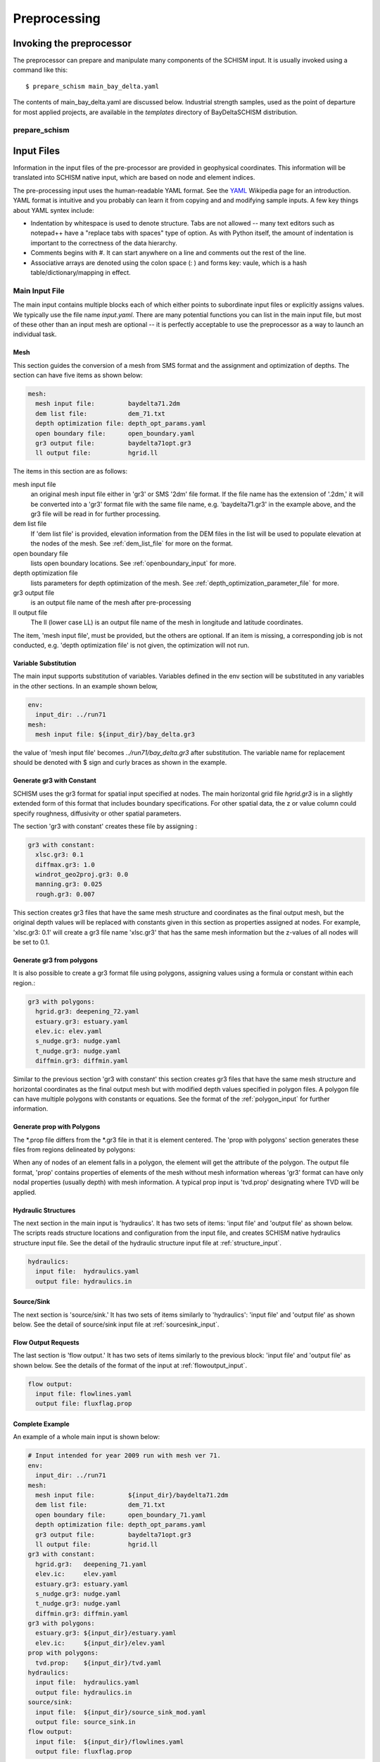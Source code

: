 
.. _preprocessor:

Preprocessing
=============

Invoking the preprocessor
-------------------------

The preprocessor can prepare and manipulate many components of the SCHISM input. 
It is usually invoked using a command like this::

    $ prepare_schism main_bay_delta.yaml
	
The contents of main_bay_delta.yaml are discussed below. Industrial strength samples, used as the point of departure for most applied projects, are available in the `templates` directory of BayDeltaSCHISM distribution.


prepare_schism
^^^^^^^^^^^^^^

.. argparse::
    :module: schimpy.prepare_schism
    :func: create_arg_parser
    :prog: prepare_schism


Input Files
-----------

Information in the input files of the pre-processor are provided in geophysical coordinates.  This information will be translated into SCHISM native input, which are based on node and element indices. 

The pre-processing input uses the human-readable YAML format.  See the `YAML <http://en.wikipedia.org/wiki/YAML>`_ Wikipedia page for an introduction. 
YAML format is intuitive and you probably can learn it from copying and and modifying sample inputs.
A few key things about YAML syntex include:

* Indentation by whitespace is used to denote structure. Tabs are not allowed -- many text editors such as notepad++ have a "replace tabs with spaces" type of option. As with Python itself, the amount of indentation is important to the correctness of the data hierarchy.
* Comments begins with #. It can start anywhere on a line and comments out the rest of the line.
* Associative arrays are denoted using the colon space (: ) and forms key: vaule, which is a hash table/dictionary/mapping in effect.

Main Input File
^^^^^^^^^^^^^^^
The main input contains multiple blocks each of which either points to subordinate input files or 
explicitly assigns values. We typically use the file name *input.yaml*. There are many potential
functions you can list in the main input file, but most of these other than an input mesh are optional 
-- it is perfectly acceptable to use the preprocessor as a way to launch an individual task.

Mesh
''''

This section guides the conversion of a mesh from SMS format and the assignment and optimization
of depths. The section can have five items as shown below:

.. code-block:: yaml

  mesh:
    mesh input file:         baydelta71.2dm
    dem list file:           dem_71.txt
    depth optimization file: depth_opt_params.yaml
    open boundary file:      open_boundary.yaml
    gr3 output file:         baydelta71opt.gr3
    ll output file:          hgrid.ll

The items in this section are as follows: 

mesh input file 
  an original mesh input file either in 'gr3' or SMS '2dm' file format. If the file name has the extension of '.2dm,' it will be converted into a 'gr3' format file with the same file name, e.g. 'baydelta71.gr3' in the example above, and the gr3 file will be read in for further processing. 
  
dem list file  
  If 'dem list file' is provided, elevation information from the DEM files in the list will be used to populate elevation at the nodes of the mesh. See :ref:`dem_list_file` for more on the format. 

open boundary file
  lists open boundary locations. See :ref:`openboundary_input` for more.  
  
depth optimization file
  lists parameters for depth optimization of the mesh. See :ref:`depth_optimization_parameter_file` for more. 
  
gr3 output file
  is an output file name of the mesh after pre-processing

ll output file
  The ll (lower case LL) is an output file name of the mesh in longitude and latitude coordinates.

The item, 'mesh input file', must be provided, but the others are optional. If an item is missing, a corresponding job is not conducted, e.g. 'depth optimization file' is not given, the optimization will not run.


Variable Substitution
'''''''''''''''''''''

The main input supports substitution of variables. Variables defined in the env section will be substituted in any variables in the other sections. In an example shown below,

.. code-block:: yaml

  env:
    input_dir: ../run71
  mesh:
    mesh input file: ${input_dir}/bay_delta.gr3

the value of 'mesh input file' becomes *../run71/bay_delta.gr3* after substitution. The
variable name for replacement should be denoted with $ sign and curly braces as shown in the example.


Generate gr3 with Constant
''''''''''''''''''''''''''

SCHISM uses the gr3 format for spatial input specified at nodes. The main horizontal grid file *hgrid.gr3*
is in a slightly extended form of this format that includes boundary specifications. For other spatial data, 
the z or value column could specify roughness, diffusivity or other spatial parameters.

The section 'gr3 with constant' creates these file by assigning :

.. code-block:: yaml

  gr3 with constant:
    xlsc.gr3: 0.1
    diffmax.gr3: 1.0
    windrot_geo2proj.gr3: 0.0
    manning.gr3: 0.025
    rough.gr3: 0.007

This section creates gr3 files that have the same mesh structure and coordinates as the final output mesh, but the original depth values will be replaced with constants given in this section as properties assigned at nodes. For example, 'xlsc.gr3: 0.1' will create a gr3 file name 'xlsc.gr3' that has the same mesh information but the z-values of all nodes will be set to 0.1.


Generate gr3 from polygons 
''''''''''''''''''''''''''''

It is also possible to create a gr3 format file using polygons, assigning values using a formula or constant within
each region.:

.. code-block:: yaml

  gr3 with polygons:
    hgrid.gr3: deepening_72.yaml
    estuary.gr3: estuary.yaml
    elev.ic: elev.yaml
    s_nudge.gr3: nudge.yaml
    t_nudge.gr3: nudge.yaml
    diffmin.gr3: diffmin.yaml


Similar to the previous section 'gr3 with constant' this section creates gr3 files that have the same mesh structure and horizontal coordinates as the final output mesh but with modified depth values specified in polygon files. A polygon file can have multiple polygons with constants or equations. See the format of the :ref:`polygon_input` for further information.


Generate prop with Polygons
'''''''''''''''''''''''''''''

The \*.prop file differs from the \*.gr3 file in that it is element centered. The 'prop with polygons' section
generates these files from regions delineated by polygons:

.. code-block::yaml

  prop with polygons:
    tvd.prop: tvd.yaml

When any of nodes of an element falls in a polygon, the element will get the attribute of the polygon. The output file format, 'prop' contains properties of elements of the mesh without mesh information whereas 'gr3' format can have only nodal properties (usually depth) with mesh information. A typical prop input is 'tvd.prop' designating where TVD will be applied.



Hydraulic Structures
''''''''''''''''''''

The next section in the main input is 'hydraulics'. It has two sets of items: 'input file' and 'output file' as shown below. The scripts reads structure locations and configuration from the input file, and creates SCHISM native hydraulics structure input file. See the detail of the hydraulic structure input file at :ref:`structure_input`.

.. code-block:: yaml

  hydraulics:
    input file:  hydraulics.yaml
    output file: hydraulics.in


Source/Sink
'''''''''''

The next section is 'source/sink.' It has two sets of items similarly to 'hydraulics': 'input file' and 'output file' as shown below. See the detail of source/sink input file at :ref:`sourcesink_input`.

.. code-block::yaml

  source/sink:
    input file: source_sink.yaml
    output file: source_sink.in


Flow Output Requests
''''''''''''''''''''

The last section is 'flow output.' It has two sets of items similarly to the previous block: 'input file' and 'output file' as shown below. See the details of the format of the input at :ref:`flowoutput_input`.

.. code-block:: yaml

  flow output:
    input file: flowlines.yaml
    output file: fluxflag.prop


Complete Example
''''''''''''''''

An example of a whole main input is shown below:

.. code-block:: yaml

  # Input intended for year 2009 run with mesh ver 71.
  env:
    input_dir: ../run71
  mesh:
    mesh input file:         ${input_dir}/baydelta71.2dm
    dem list file:           dem_71.txt
    open boundary file:      open_boundary_71.yaml
    depth optimization file: depth_opt_params.yaml
    gr3 output file:         baydelta71opt.gr3
    ll output file:          hgrid.ll
  gr3 with constant:
    hgrid.gr3:   deepening_71.yaml
    elev.ic:     elev.yaml
    estuary.gr3: estuary.yaml
    s_nudge.gr3: nudge.yaml
    t_nudge.gr3: nudge.yaml
    diffmin.gr3: diffmin.yaml
  gr3 with polygons:
    estuary.gr3: ${input_dir}/estuary.yaml
    elev.ic:     ${input_dir}/elev.yaml
  prop with polygons:
    tvd.prop:    ${input_dir}/tvd.yaml
  hydraulics:
    input file:  hydraulics.yaml
    output file: hydraulics.in
  source/sink:
    input file:  ${input_dir}/source_sink_mod.yaml
    output file: source_sink.in
  flow output:
    input file:  ${input_dir}/flowlines.yaml
    output file: fluxflag.prop


.. _dem_list_file:

DEM List File
^^^^^^^^^^^^^

This file is a simple text file containing a list of DEM files in tiff format. Each line is one file name with path information. See the example below.

.. code-block:: yaml

-  ../bathymetry/dem_false_river_2m_20140322.tif
-  ../bathymetry/dem_fishermans_cut_2m_20140322.tif
-  ../bathymetry/dem_sutter_slough_2m_20140322.tif
-  ../bathymetry/dem_steamboat_2m_20140322.tif
-  ../bathymetry/dem_columbia_cut_2m.tif
-  ../bathymetry/dem_georgiana_slough_2m.tif
-  ../bathymetry/dem_miner_slough_2m.tif
-  ../bathymetry/dem_mokelumne_river_2m.tif

The DEM list is used to retrieve elevation at nodes or quadrature points of the mesh processing and grid optimization. The ordering of the DEM files matters because upper ones in the list will be used first and lower ones will fill area where the upper ones do not cover consecutively.


.. _depth_optimization_parameter_file:

Depth Optimization Parameter File
^^^^^^^^^^^^^^^^^^^^^^^^^^^^^^^^^
This file contains for parameters for depth optimization. See the depth optimization documentation for details.

.. code-block:: yaml

  damp: 0.2
  damp_shoreline: 10.0
  face_coeff: 1.0
  volume_coeff: 1.0


.. _openboundary_input:

Open Boundary Input
^^^^^^^^^^^^^^^^^^^
Typically a domain of a open water body has multiple open boundaries such as oceans or rivers. SCHISM needs to know the locations of those open boundaries in the list of node indices. This tool generates a string of boundary nodes from two sets of coordinates, which represent both ends of an open boundary.

Each section name in the file is a name of an open boundary, and the four following values represents two pairs of x and y coordinates for the ends of the open boundary. They do not needs to be in one line or two. It is recommended to write the ordering of the open boundaries and two pairs of each open boundary in counter-clockwise fashion.

.. code-block:: yaml

  # Open Boundary input sample
  ocean:
    503363 4204253
    550710 4139854
  coyote:
    591817 4146720 591796 4146806


.. _polygon_input:

Polygon Input
^^^^^^^^^^^^^
The polygon input format is used to specify certain values at regions covered by polygons. The use cases are: deepening or imposing minimum depth in some regions, setting up initial values, setting nudging factors, and etc.

The format can start with a default value. If the default value is given, the value is filled in the area that is not covered by any of the polygons in the polygon file. If the default value is not given, the original value from the mesh, which is typically depth, is kept.

Each polygon entry starts with a name of a polygon in 'polygons' section and can have three key-value pairs: attribute, type, and vertices.


Attribute
'''''''''

The item, 'attribute' is a constant value or an equation associated with the polygon. The equation follows Python syntax. In equation, you can use three variables, x, y, and z, which are coordinates of nodes. See an example of the equation use below.


Type
''''

The item, 'type' is optional. Possible values for 'type' are 'max,' 'min,' and 'none.' If the value is not given, it is assumed 'none.' When 'type' is 'min,' the given value is compared with current values (depth) at nodes in the polygon in the mesh, and the given value will be used when the depth value is smaller that the given value in order to impose minimum depth (or value.) When 'type' is 'max,' vice versa. When 'type' in 'none,' the given value will be used.

Vertices
''''''''
The item, 'vertices' are a list of pairs of x and y coordinates of vertices of the polygon. See an example below:

.. code-block:: yaml

  default: 1
  polygons:
    coyote:
      attribute: 3
      type: min
      vertices:
        588675 4147370
        588601 4146687
        590432 4145967
        592217 4146521
        592120 4147029
    confluence:
      attribute: min(1, 1. + 178e3 * (x - 597183) * (614983 - x))
      vertices:
        600027 4217705
        599456 4215990
        599265 4214179
        598598 4213178

In this example, nodes in the area that are not covered by the two polygons will be filled with the default value of one. The first polygon, 'coyote,' uses a constant value of three to give minimum value in the polygon area. The second polygon, 'confluence,' uses an equation.

.. _structure_input:

Hydraulic Structures Input
^^^^^^^^^^^^^^^^^^^^^^^^^^
The hydraulic structures module allows structures to be superimposed on the mesh, effectively substituting a coupled boundary condition based on a flow equation for a weir, gate or culvert.
See an example below, as well as the pdf guide to hydraulic structures in SCHISM which contains detailed information on the structure types that
are supported.

The preprocessor can assign data to hydraulic structures based on geophysical coordinates.  
The first value in the output file is the global 'nudging,' and it is a relaxation constant that determines how fast calculated flow of a structure is imposed. The next section, 'structures,' lists input data for each hydraulic structure in 'blocks'. Each structure block starts with the name of the structure. You should use a structure name without white spaces because this name will be used to link to a time series file name.

The subsequent lines describe the type, configurations, location (line segment), and the reference nodes of the structure. The last item, reference, is optional; it refers to the location that is used
to assess water levels for purposes of calculating structure flow.

SCHISM supports six types of hydraulic structures: 'radial' for radial gates, 'radial_relheight' for radial gates with linear coefficient, 'culvert' for fully submerged pipes/culverts/orifices, 'weir' for weirs or submerged barriers, 'orifice' for rectangular orifices, and 'transfer' for water transfer. Each structure comes with a line segment in 'line' and physical configurations of it. The two end points of the line segment must be outside of the mesh to block a cross-section of a channel completely. Otherwise, the structure will be leaky and will not work properly.

Different structure type requires slightly different physical configuration parameters.  Common parameters for all structure types except 'transfer' are 'n duplicates', 'elevation,' 'width,' 'coefficient', 'op downstream,' 'op upstream,' and 'use time series.' For 'radial' and 'orifice', 'height' is required. For 'radial_relheight', additional 'coefficient height' is required on top of values for 'radial.' For 'culvert', 'radius' is required. Structure 'transfer' needs only two parameters: 'flow' and 'use time series.'

The item, 'reference' in a structure describes where up/downstream elevation is assessed for calculating the structure flow using a weir/culvert/gate equation. The parameter is optional; if it is omitted, the default is 'self.'  If this value is 'self,' a pair of reference nodes will be selected on each side of the current structure will be used for calculation of structure flows. If a name of another structure is given for the reference, the reference nodes of that structure are used. For example below, 'grantline_culvert' uses the surface elevation from the reference node pairs of 'grantline_weir.'

.. code-block:: yaml

  # Hydraulic Structure Sample
  nudging: 0.1
  structures:
    ccfb_gate:
      type: radial_relheight
      line:
        626980 4187907
        627006 4187944
      configuration:
        n duplicates: 5
        elevation: -10.0
        width: 10.0
        height: 10.0
        coefficient: 1.0
        coefficient height: 0.1
        op downstream: 1.0
        op upstream: 1.0
        use time series: 1
      reference: self

    montezuma_radial:
      type: radial
      line:
        597636 4216735
        597664 4216756
      configuration:
        n duplicates: 3
        elevation: -6.86
        width: 10.97
        height: 10.0
        coefficient: 1.0
        op downstream: 1.0
        op upstream: 1.0
        use time series: 1
      reference: self

    grantline_weir:
      type: weir
      line:
        636576 4186940
        636575 4187000
      configuration:
        n duplicates: 1
        elevation: 1.00
        width: 54.9
        coefficient: 0.8
        op downstream: 1.0
        op upstream: 1.0
        use time series: 1
      reference: self

    grantline_culvert:
      type: culvert
      line:
        636576 4186918
        636576 4186940
      configuration:
      n duplicates: 6
      elevation: -1.28
      radius: 0.61
      coefficient: 0.6
      op downstream: 0.0
      op upstream: 1.0
      use time series: 1
    reference: grantline_weir


.. _sourcesink_input:

Source/Sink Input
^^^^^^^^^^^^^^^^^
The source/sink input for the pre-processing has two sections, 'sinks' and 'sources,' and each section simply has list of name and location pairs. Each location of source/sink will be translated into an element index. If a source or sink location does not fall in the mesh, the script automatically finds the nearest element from it and assign the source or sink to the element.

Users must provide time series files, 'vsource.th' and 'vsink.th' for the amount of the source and sink flow in the same ordering that is presented in this input. For source flows, salinity and temperature of the flows need to be provided in 'msource.th' in the same ordering of sources in this input.

.. code-block:: yaml

  # Source/sink sample
  sinks:
    dicu_div_1: 653567.0902   4172012.544
    dicu_div_3: 652136.6707   4176150.845
  sources:
    dicu_drain_1: 653567.0902 4172012.544
    dicu_drain_3: 652136.6707 4176150.845

.. _flowoutput_input:

Flow Output Input
^^^^^^^^^^^^^^^^^
The flow output input simply comprises a list of line segments paired with the names of output locations as shown below. The ordering of the end points of the line segment decides the orientation of the flow output. As you face the nominal downstream
direction of the flow output, the starting coordinate is on your left and the ending on your right. Two end points of a line segment should be outside of the mesh to make sure the flow line segment is not leaky.

.. code-block:: yaml

  # Flow output location sample
  Steamboat Slough: 624472.3676 4240454.635 624427.4511 4240509.007
  Threemile Slough: 614040.1649 4218203.329 614108.8814 4218393.771

